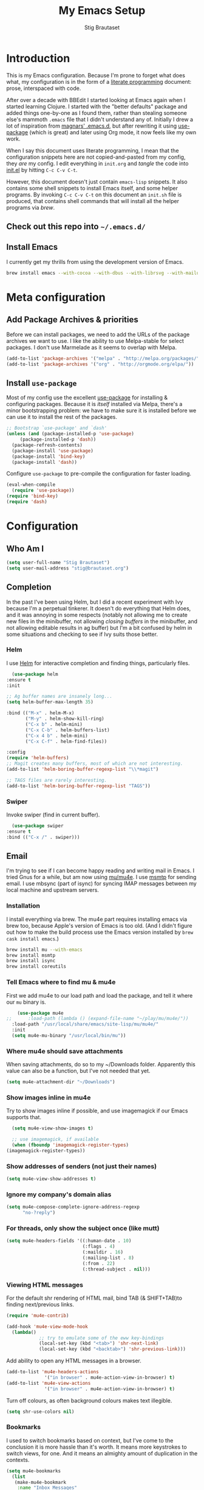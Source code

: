 #+TITLE: My Emacs Setup
#+AUTHOR: Stig Brautaset
#+OPTIONS: f:t h:4
#+PROPERTY: header-args:emacs-lisp    :tangle init.el
#+PROPERTY: header-args:sh            :tangle init.sh
#+PROPERTY: header-args            :results silent
#+STARTUP: content
* Introduction

  This is my Emacs configuration. Because I'm prone to forget what does what,
  my configuration is in the form of a [[http://orgmode.org/worg/org-contrib/babel/intro.html#literate-programming][literate programming]] document: prose,
  interspaced with code.

  After over a decade with BBEdit I started looking at Emacs again
  when I started learning Clojure. I started with the "better
  defaults" package and added things one-by-one as I found them,
  rather than stealing someone else's mammoth =.emacs= file that I
  didn't understand any of. Initially I drew a lot of inspiration from
  [[https://github.com/magnars/.emacs.d][magnars' .emacs.d]], but after rewriting it using [[https://github.com/jwiegley/use-package][use-package]] (which
  is great) and later using Org mode, it now feels like my own work.

  When I say this document uses literate programming, I mean that the
  configuration snippets here are not copied-and-pasted from my
  config, they /are/ my config. I edit everything in =init.org= and /tangle/
  the code into [[file:init.el][init.el]] by hitting =C-c C-v C-t=.

  However, this document doesn't just contain =emacs-lisp= snippets. It
  also contains some shell snippets to install Emacs itself, and some
  helper programs. By invoking =C-c C-v C-t= on this document an =init.sh=
  file is produced, that contains shell commands that will install all
  the helper programs via /brew/.

** Check out this repo into =~/.emacs.d/=

** Install Emacs

   I currently get my thrills from using the development version of Emacs.

   #+BEGIN_SRC sh
   brew install emacs --with-cocoa --with-dbus --with-librsvg --with-mailutils
   #+END_SRC

* Meta configuration

** Add Package Archives & priorities

   Before we can install packages, we need to add the URLs of the
   package archives we want to use. I like the ability to use
   Melpa-stable for select packages. I don't use Marmelade as it seems
   to overlap with Melpa.

   #+BEGIN_SRC emacs-lisp
     (add-to-list 'package-archives '("melpa" . "http://melpa.org/packages/"))
     (add-to-list 'package-archives '("org" . "http://orgmode.org/elpa/"))
   #+END_SRC

** Install =use-package=

   Most of my config use the excellent [[https://github.com/jwiegley/use-package][use-package]] for installing &
   configuring packages. Because it is /itself/ installed via Melpa,
   there's a minor bootstrapping problem: we have to make sure it is
   installed before we can use it to install the rest of the packages.

   #+BEGIN_SRC emacs-lisp
     ;; Bootstrap `use-package' and `dash'
     (unless (and (package-installed-p 'use-package)
		  (package-installed-p 'dash))
       (package-refresh-contents)
       (package-install 'use-package)
       (package-install 'bind-key)
       (package-install 'dash))
   #+END_SRC

   Configure =use-package= to pre-compile the configuration for faster loading.

   #+BEGIN_SRC emacs-lisp
     (eval-when-compile
       (require 'use-package))
     (require 'bind-key)
     (require 'dash)
   #+END_SRC

* Configuration
** Who Am I

   #+BEGIN_SRC emacs-lisp
   (setq user-full-name "Stig Brautaset")
   (setq user-mail-address "stig@brautaset.org")
   #+END_SRC
** Completion

   In the past I've been using Helm, but I did a recent experiment with
   Ivy because I'm a perpetual tinkerer. It doesn't do everything that
   Helm does, and it was annoying in some respects (notably not
   allowing me to create new files in the minibuffer, not allowing
   /closing buffers/ in the minibuffer, and not allowing editable results
   in ag buffer) but I'm a bit confused by helm in some situations and
   checking to see if Ivy suits those better.

*** Helm

    I use [[https://github.com/emacs-helm/helm][Helm]] for interactive completion and finding things,
    particularly files.

    #+BEGIN_SRC emacs-lisp
      (use-package helm
	:ensure t
	:init

	;; Ag buffer names are insanely long...
	(setq helm-buffer-max-length 35)

	:bind (("M-x" . helm-M-x)
	       ("M-y" . helm-show-kill-ring)
	       ("C-x b" . helm-mini)
	       ("C-x C-b" . helm-buffers-list)
	       ("C-x 4 b" . helm-mini)
	       ("C-x C-f" . helm-find-files))

	:config
	(require 'helm-buffers)
	;; Magit creates many buffers, most of which are not interesting.
	(add-to-list 'helm-boring-buffer-regexp-list "\\*magit")

	;; TAGS files are rarely interesting.
	(add-to-list 'helm-boring-buffer-regexp-list "TAGS"))
    #+END_SRC

*** Swiper

    Invoke swiper (find in current buffer).

    #+BEGIN_SRC emacs-lisp
      (use-package swiper
	:ensure t
	:bind (("C-x /" . swiper)))
    #+END_SRC
** Email

   I'm trying to see if I can become happy reading and writing mail in
   Emacs. I tried Gnus for a while, but am now using [[http://www.djcbsoftware.nl/code/mu/][mu/mu4e]]. I use
   [[http://msmtp.sourceforge.net/][msmtp]] for sending email. I use mbsync (part of isync) for syncing
   IMAP messages between my local machine and upstream servers.

*** Installation

    I install everything via brew. The mu4e part requires installing
    emacs via brew too, because Apple's version of Emacs is too old.
    (And I didn't figure out how to make the build process use the Emacs
    version installed by =brew cask install emacs=.)

    #+BEGIN_SRC sh
      brew install mu --with-emacs
      brew install msmtp
      brew install isync
      brew install coreutils
    #+END_SRC

*** Tell Emacs where to find mu & mu4e

    First we add mu4e to our load path and load the package, and tell it where
    our =mu= binary is.

    #+BEGIN_SRC emacs-lisp
      (use-package mu4e
  ;;      :load-path (lambda () (expand-file-name "~/play/mu/mu4e/"))
	:load-path "/usr/local/share/emacs/site-lisp/mu/mu4e/"
	:init
	(setq mu4e-mu-binary "/usr/local/bin/mu"))
    #+END_SRC

*** Where mu4e should save attachments

    When saving attachments, do so to my ~/Downloads folder. Apparently
    this value can also be a function, but I've not needed that yet.

    #+BEGIN_SRC emacs-lisp
      (setq mu4e-attachment-dir "~/Downloads")
    #+END_SRC

*** Show images inline in mu4e

    Try to show images inline if possible, and use imagemagick if our Emacs
    supports that.

    #+BEGIN_SRC emacs-lisp
      (setq mu4e-view-show-images t)

      ;; use imagemagick, if available
      (when (fboundp 'imagemagick-register-types)
	(imagemagick-register-types))
    #+END_SRC

*** Show addresses of senders (not just their names)

    #+BEGIN_SRC emacs-lisp
      (setq mu4e-view-show-addresses t)
    #+END_SRC

*** Ignore my company's domain alias

    #+BEGIN_SRC emacs-lisp
      (setq mu4e-compose-complete-ignore-address-regexp
            "no-?reply")
    #+END_SRC

*** For threads, only show the subject once (like mutt)

    #+BEGIN_SRC emacs-lisp
      (setq mu4e-headers-fields '((:human-date . 10)
                                  (:flags . 4)
                                  (:maildir . 16)
                                  (:mailing-list . 8)
                                  (:from . 22)
                                  (:thread-subject . nil)))
    #+END_SRC

*** Viewing HTML messages

    For the default shr rendering of HTML mail, bind TAB (& SHIFT+TAB)to
    finding next/previous links.

    #+BEGIN_SRC emacs-lisp
      (require 'mu4e-contrib)

      (add-hook 'mu4e-view-mode-hook
		(lambda()
                  ;; try to emulate some of the eww key-bindings
                  (local-set-key (kbd "<tab>") 'shr-next-link)
                  (local-set-key (kbd "<backtab>") 'shr-previous-link)))

    #+END_SRC

    Add ability to open any HTML messages in a browser.

    #+BEGIN_SRC emacs-lisp
      (add-to-list 'mu4e-headers-actions
                    '("in browser" . mu4e-action-view-in-browser) t)
      (add-to-list 'mu4e-view-actions
                    '("in browser" . mu4e-action-view-in-browser) t)
    #+END_SRC

    Turn off colours, as often background colours makes text illegible.

    #+BEGIN_SRC emacs-lisp
      (setq shr-use-colors nil)
    #+END_SRC

*** Bookmarks

    I used to switch bookmarks based on context, but I've come to the
    conclusion it is more hassle than it's worth. It means more
    keystrokes to switch views, for one. And it means an almighty amount
    of duplication in the contexts.

    #+BEGIN_SRC emacs-lisp
      (setq mu4e-bookmarks
	    (list
	     (make-mu4e-bookmark
	      :name "Inbox Messages"
	      :query "maildir:/Private/INBOX OR maildir:/Work/INBOX"
	      :key ?i)
	     (make-mu4e-bookmark
	      :name "Flagged Messages"
	      :query "flag:flagged"
	      :key ?f)
	     (make-mu4e-bookmark
	      :name "Unread Messages (Private)"
	      :query "flag:unread AND maildir:/Private/* AND NOT maildir:/Private/spam"
	      :key ?u)
	     (make-mu4e-bookmark
	      :name "Unread Messages (Work)"
	      :query "flag:unread AND maildir:/Work/INBOX"
	      :key ?w)
	     (make-mu4e-bookmark
	      :name "Today's messages"
	      :query "date:today..now"
	      :key ?t)
	     (make-mu4e-bookmark
	      :name "Last 7 days"
	      :query "date:7d..now"
	      :key ?7)))
    #+END_SRC

*** Signatures

    I use different signatures for different purposes. Work signature is
    read from a file, while some mailinglists get dynamic signatures
    with relevant Emacs / Org / Mu4e version information.

    #+BEGIN_SRC emacs-lisp
      (defun get-string-from-file (filePath)
	"Return filePath's file content."
	(with-temp-buffer
          (insert-file-contents filePath)
          (buffer-string)))

      (defun my-emacs-org-sig ()
	(concat "; " (car (split-string (emacs-version) " ("))
		", " (car (split-string (org-version nil t) " ("))))

      (defun my-emacs-mu4e-sig ()
	(concat "; " (car (split-string (emacs-version) " ("))
		", Mu4e " (car (split-string mu4e-mu-version))))
    #+END_SRC

*** Maildir Shortcuts

    Allow convenient jumping or moving directly to some maildirs.

    #+BEGIN_SRC emacs-lisp
      (setq mu4e-maildir-shortcuts '(("/Private/INBOX" . ?i)
                                     ("/Private/spam" . ?s)
                                     ("/Private/Archive" . ?a)
                                     ("/Work/INBOX" . ?I)
                                     ("/Work/spam" . ?S)
                                     ("/Work/archive" . ?A)))
    #+END_SRC

*** Dynamic folders

    Define sent, drafts, trash and refile folders based on the account
    we find the mail in.

    #+BEGIN_SRC emacs-lisp
      ;; Messages sent via GMail gets added to sent mail on the server side
      (setq mu4e-sent-folder "/Private/sent")

      ;; I don't want to sync drafts
      (setq mu4e-drafts-folder "/drafts")

      (setq mu4e-trash-folder
            (lambda (msg)
              (if (string-prefix-p "/Work/" (mu4e-msg-field msg :maildir))
                  "/Work/trash" "/Private/trash")))

      (setq mu4e-refile-folder
            (lambda (msg)
              (if (string-prefix-p "/Work/" (mu4e-msg-field msg :maildir))
                  "/Work/archive" "/Private/Archive")))
    #+END_SRC

*** Switch between multiple contexts

    Set up different contexts based on which folder / mailbox I'm in. This is
    much more obvious than Gnus' approach, IMO. I like it.

    #+BEGIN_SRC emacs-lisp
      (defun sb/maildir-match (needle)
	`(lambda (msg)
	   (when msg
	     (s-contains-p ,needle
			   (mu4e-message-field msg :maildir)))))

      (defun sb/to-match (needle)
	`(lambda (msg)
	   (when msg
	     (-some (lambda (entry)
		      (s-contains-p ,needle (cdr entry)))
		    (mu4e-message-field msg :to)))))

      (setq mu4e-contexts
	    (list
	     (make-mu4e-context
	      :name "Org"
	      :match-func (sb/to-match "emacs-orgmode")
	      :vars '((user-mail-address . "stig@brautaset.org")
		      (mu4e-compose-signature . (my-emacs-org-sig))))

	     (make-mu4e-context
	      :name "Mu"
	      :match-func (sb/to-match "mu-discuss")
	      :vars '((user-mail-address . "stig@brautaset.org")
		      (mu4e-compose-signature . (my-emacs-mu4e-sig))))

	     (make-mu4e-context
	      :name "Private"
	      :match-func (sb/maildir-match "/Private/")
	      :vars '((user-mail-address . "stig@brautaset.org")
		      (mu4e-compose-signature . nil)))

	     (make-mu4e-context
	      :name "GitHub"
	      :match-func (sb/to-match "@reply.github.com")
	      :vars '((user-mail-address . "sbrautaset@laterpay.net")
		      (mu4e-compose-signature . nil)))

	     (make-mu4e-context
	      :name "JIRA"
	      :match-func (sb/to-match "@laterpay.atlassian.net")
	      :vars '((user-mail-address . "sbrautaset@laterpay.net")
		      (mu4e-compose-signature . nil)))

	     (make-mu4e-context
	      :name "Work"
	      :match-func (sb/maildir-match "/Work/")
	      :vars '((user-mail-address . "sbrautaset@laterpay.net")
		      (mu4e-compose-signature . (get-string-from-file "~/Dropbox/Config/LaterPay.signature"))))))
    #+END_SRC

*** Context defaults

    #+BEGIN_SRC emacs-lisp
      (setq mu4e-context-policy nil)
      (setq mu4e-compose-context-policy 'ask)
    #+END_SRC

*** A list of my addresses

    #+BEGIN_SRC emacs-lisp
      (setq mu4e-user-mail-address-list
            '("stig@brautaset.org"
              "stig.brautaset@icloud.com"
              "sbrautaset@laterpay.net"))
    #+END_SRC

*** Tell mu4e that I don't want to email myself, normally

    #+BEGIN_SRC emacs-lisp
    (setq mu4e-compose-dont-reply-to-self t)
    #+END_SRC

*** Gmail hacks
**** Don't store sent messages

     Google automatically stores messages sent through their SMTP
     servers to sent messages, so we should not duplicate that.

     #+BEGIN_SRC emacs-lisp
       (setq mu4e-sent-messages-behavior
             (lambda ()
               (if (string= (message-sendmail-envelope-from) "sbrautaset@laterpay.net")
                   'delete 'sent)))
     #+END_SRC

**** Skip duplicate emails

     Because of the weird interaction between Gmail labels and IMAP, often
     messages show up in =archive= /and/ INBOX. This setting should help in that
     case:

     #+BEGIN_SRC emacs-lisp
     (setq mu4e-headers-skip-duplicates t)
     #+END_SRC

*** Support queueing outgoing mail

    Configure mu4e to support queueing mail for sending later, for cases when I
    don't have network connection.

    #+BEGIN_SRC emacs-lisp
	(setq smtpmail-queue-mail nil
            smtpmail-queue-dir   "~/Maildir/queue/cur")
    #+END_SRC

    This requires creating the queue directory, which you can do with =mu=. We
    also tell mu not to index the queue:

    #+BEGIN_SRC sh
    mu mkdir ~/Maildir/queue
    touch ~/Maildir/queue/.noindex
    #+END_SRC

*** Downloading email over IMAP

    I used to use OfflineIMAP for this, but mbsync (from the isync suite) seems
    faster and doesn't have this annoying db outside of the Maildir to keep in
    sync. Config looks like this:

    #+BEGIN_SRC conf :tangle ~/.mbsyncrc
      IMAPAccount icloud
      Host imap.mail.me.com
      User stig.brautaset@icloud.com
      # UseIMAPS yes
      AuthMechs LOGIN
      SSLType IMAPS
      SSLVersions TLSv1
      PassCmd "security find-generic-password -s mbsync-icloud-password -w"

      IMAPStore icloud-remote
      Account icloud

      MaildirStore icloud-local
      Path ~/Maildir/Private/
      Inbox ~/Maildir/Private/INBOX

      Channel icloud-inbox
      Master :icloud-remote:
      Slave :icloud-local:
      Create Both
      Expunge Both
      SyncState *

      Channel icloud-archive
      Master :icloud-remote:
      Slave :icloud-local:
      Patterns "Archive"
      Create Both
      Expunge Both
      SyncState *

      Channel icloud-trash
      Master :icloud-remote:"Deleted Messages"
      Slave :icloud-local:trash
      Create Both
      Expunge Both
      SyncState *

      Channel icloud-spam
      Master :icloud-remote:"Junk"
      Slave :icloud-local:spam
      Create Both
      Expunge Both
      SyncState *

      Channel icloud-sent
      Master :icloud-remote:"Sent Messages"
      Slave :icloud-local:sent
      Create Both
      Expunge Both
      SyncState *


      # ACCOUNT INFORMATION
      IMAPAccount gmail
      Host imap.gmail.com
      User sbrautaset@laterpay.net
      PassCmd "security find-generic-password -s mbsync-gmail-password -w"
      # UseIMAPS yes
      # AuthMechs LOGIN
      AuthMechs PLAIN
      SSLType IMAPS
      # SSLVersions SSLv3
      CertificateFile /usr/local/etc/openssl/cert.pem

      # THEN WE SPECIFY THE LOCAL AND REMOTE STORAGE
      # - THE REMOTE STORAGE IS WHERE WE GET THE MAIL FROM (E.G., THE
      #   SPECIFICATION OF AN IMAP ACCOUNT)
      # - THE LOCAL STORAGE IS WHERE WE STORE THE EMAIL ON OUR COMPUTER

      # REMOTE STORAGE (USE THE IMAP ACCOUNT SPECIFIED ABOVE)
      IMAPStore gmail-remote
      Account gmail

      # LOCAL STORAGE (CREATE DIRECTORIES with mkdir -p Maildir/gmail)
      MaildirStore gmail-local
      Path ~/Maildir/Work/
      Inbox ~/Maildir/Work/INBOX

      # CONNECTIONS SPECIFY LINKS BETWEEN REMOTE AND LOCAL FOLDERS
      #
      # CONNECTIONS ARE SPECIFIED USING PATTERNS, WHICH MATCH REMOTE MAIL
      # FOLDERS. SOME COMMONLY USED PATTERS INCLUDE:
      #
      # 1 "*" TO MATCH EVERYTHING
      # 2 "!DIR" TO EXCLUDE "DIR"
      # 3 "DIR" TO MATCH DIR
      #
      # FOR INSTANCE IN THE SPECIFICATION BELOW:
      #
      # gmail-inbox gets the folder INBOX, ARCHIVE, and everything under "ARCHIVE*"
      # gmail-trash gets only the "[Gmail]/Trash" folder and stores it to the local "trash" folder

      Channel gmail-inbox
      Master :gmail-remote:
      Slave :gmail-local:
      Create Both
      Expunge Both
      SyncState *

      Channel gmail-archive
      Master :gmail-remote:"Archived"
      Slave :gmail-local:archive
      Create Both
      Expunge Both
      SyncState *

      Channel gmail-trash
      Master :gmail-remote:"[Gmail]/Bin"
      Slave :gmail-local:trash
      Create Both
      Expunge Both
      SyncState *

      Channel gmail-spam
      Master :gmail-remote:"[Gmail]/Spam"
      Slave :gmail-local:spam
      Create Both
      Expunge Both
      SyncState *

      Channel gmail-sent
      Master :gmail-remote:"[Gmail]/Sent Mail"
      Slave :gmail-local:sent
      Create Both
      Expunge Both
      SyncState *

      # GROUPS PUT TOGETHER CHANNELS, SO THAT WE CAN INVOKE
      # MBSYNC ON A GROUP TO SYNC ALL CHANNELS
      #
      # FOR INSTANCE: "mbsync gmail" GETS MAIL FROM
      # "gmail-inbox", "gmail-sent", and "gmail-trash"
      #

      Group all
      Channel gmail-archive
      Channel gmail-inbox
      Channel gmail-sent
      Channel gmail-spam
      Channel gmail-trash
      Channel icloud-archive
      Channel icloud-inbox
      Channel icloud-sent
      Channel icloud-spam
      Channel icloud-trash

      Group inboxes
      Channel gmail-inbox
      Channel icloud-inbox
    #+END_SRC

*** Avoid "Duplicate UID" messages during mbsync runs

    #+BEGIN_SRC emacs-lisp
      (setq mu4e-change-filenames-when-moving t)
    #+END_SRC

*** Make the mu4e update window smaller than default

    This seems more appropriate for mbsync, since it's much less verbose
    than offlineimap by default.

    #+BEGIN_SRC emacs-lisp
    (setq mu4e~update-buffer-height 3)
    #+END_SRC

*** Be silent about indexing messages

    #+BEGIN_SRC emacs-lisp
      (setq mu4e-hide-index-messages t)
      (setq mu4e-update-interval nil)
    #+END_SRC

*** Cycle addresses in the From header

    Add a keybinding to cycle between from addresses in the message buffer.
    Credit to [[https://www.emacswiki.org/emacs/GnusTutorial][GnusTutorial]] which is where I found the example I adopted this
    from.

    #+BEGIN_SRC emacs-lisp
      (setq message-alternative-emails
            (regexp-opt mu4e-user-mail-address-list))

      (setq message-from-selected-index 0)
      (defun message-loop-from ()
	(interactive)
	(setq message-article-current-point (point))
	(goto-char (point-min))
	(if (eq message-from-selected-index (length mu4e-user-mail-address-list))
            (setq message-from-selected-index 0) nil)
	(while (re-search-forward "^From:.*$" nil t)
          (replace-match (concat "From: " user-full-name " <" (nth message-from-selected-index mu4e-user-mail-address-list) ">")))
	(goto-char message-article-current-point)
	(setq message-from-selected-index (+ message-from-selected-index 1)))

      (add-hook 'message-mode-hook
		(lambda ()
                  (define-key message-mode-map "\C-c\C-f\C-f" 'message-loop-from)))
    #+END_SRC

*** Compose Emails with Org mode

    I want to be able to create links to messages from Org mode capture
    templates, as email Inbox is a terrible TODO list.

    #+BEGIN_SRC emacs-lisp
      (use-package org-mu4e)
    #+END_SRC

    I define =C-c x= as a short-cut to switch to Org mode, and back, to message
    mode, so that I can use full Org mode to edit messages if I want.

    #+BEGIN_SRC emacs-lisp
      (use-package mu4e :bind (:map mu4e-compose-mode-map
                                    ("C-c x" . org-mode)))
    #+END_SRC

    #+BEGIN_SRC emacs-lisp
      (use-package org-mime
	:ensure t
	:bind (:map message-mode-map
                    ("C-c h" . org-mime-htmlize))
	:init
	(setq org-mime-preserve-breaks nil))
    #+END_SRC

*** Sending mail with MSMTP

    MSMTP's configuration is really simple, and it will detect the account to
    use from the "from" address. Let's go!

    MSMTP obtains passwords from the system Keychain. See the [[http://msmtp.sourceforge.net/doc/msmtp.html#Authentication][Authentication]]
    section in the msmtp documentation for details.

    #+BEGIN_SRC conf :tangle ~/.msmtprc
      defaults

      port 587
      tls on
      tls_trust_file /usr/local/etc/openssl/cert.pem
      auth on

      ###############
      account private

      from stig@brautaset.org
      host mail.gandi.net
      user mailbox@brautaset.org

      #############
      account icloud

      from stig.brautaset@icloud.com
      host smtp.mail.me.com
      user stig.brautaset@icloud.com

      ############
      account work

      from sbrautaset@laterpay.net
      host smtp.gmail.com
      user sbrautaset@laterpay.net

      #########################
      account default : private
    #+END_SRC

    Finally we have to tell Emacs to use msmtp to send mail:

    #+BEGIN_SRC emacs-lisp
      (setq message-send-mail-function 'message-send-mail-with-sendmail
            sendmail-program "/usr/local/bin/msmtp")
    #+END_SRC

*** Don't keep buffer for sent messages

    #+BEGIN_SRC emacs-lisp
    (setq message-kill-buffer-on-exit t)
    #+END_SRC

*** Lookup by lists

    #+BEGIN_SRC emacs-lisp
      (defun my4e~query-lists-command ()
	(concat
	 "mu find --fields v 'list:.* AND date:1m.. AND flag:new' | sort -u"))

      (defun my4e~headers-ask-for-list ()
	(let* ((output (shell-command-to-string
			(my4e~query-lists-command)))
               (lists (split-string output "\n")))
          (ivy-completing-read "[mu4e] Jump to list: " lists)))

      (defun my4e-headers-jump-to-list (listid)
	(interactive
	 (let ((listid (my4e~headers-ask-for-list)))
           (list listid)))
	(when listid
          (mu4e-mark-handle-when-leaving)
          (mu4e-headers-search (format "flag:new list:\"%s\"" listid))))

      (define-key mu4e-headers-mode-map (kbd "l") 'my4e-headers-jump-to-list)
    #+END_SRC

*** Make editing with mu4e's format=flowed mode nicer

    I don't like how it forces you to use long lines, rather than use
    soft newlines, but setting a wide fringe and visual line mode makes
    it bearable.

    #+BEGIN_SRC emacs-lisp
      (setq mu4e-compose-format-flowed t)
    #+END_SRC

*** On-the-fly spell checking for email messages

    Do spell checking on-the-fly in message mode.

    #+BEGIN_SRC emacs-lisp
      (use-package flyspell-lazy
	:ensure t
	:config
	(defun my-message-setup-routine ()
          (flyspell-mode 1))
	(add-hook 'mu4e-compose-mode-hook 'my-message-setup-routine))
    #+END_SRC
*** Get New Mail                                               :EXPERIMENTAL:

    #+begin_src emacs-lisp
    (setq mu4e-get-mail-command "mbsync -a")
    #+end_src
** Flymake

   #+BEGIN_SRC emacs-lisp
     (use-package flymake
       :bind (:map flymake-mode-map
	      ("M-n" . flymake-goto-next-error)
	      ("M-p" . flymake-goto-prev-error)))
   #+END_SRC
** International Support

    I'm Norwegian, but use a GB keyboard. I also use Dvorak keyboard
    layout. I also have Polish colleagues whose names I don't want to
    mangle completely. Keep this in mind if you find the below
    confusing.

*** Always use UTF-8 encoding

    Let's always use UTF-8 encoding. Pretty, pretty please with sugar on top.

    #+BEGIN_SRC emacs-lisp
      (setq locale-coding-system 'utf-8)
      (set-terminal-coding-system 'utf-8)
      (set-keyboard-coding-system 'utf-8)
      (set-selection-coding-system 'utf-8)
      (prefer-coding-system 'utf-8)
    #+END_SRC

*** Use Aspell with UK English Dictionary

    Configure Emacs to use the Queen's English for spell checking. Also,
    use /aspell/ rather than /ispell/.

    #+BEGIN_SRC emacs-lisp
      (setq ispell-program-name "aspell"
            ispell-dictionary "british")
    #+END_SRC

    Install aspell with the appropriate dictionary using brew.

    #+BEGIN_SRC sh
      brew install aspell
    #+END_SRC

** Lilypond

  #+BEGIN_SRC emacs-lisp
    (use-package lilypond-mode
      :load-path "/Applications/LilyPond.app/Contents/Resources/share/emacs/site-lisp/"
      :mode (("\\.ly\\'" . LilyPond-mode)
	     ("\\.ily\\'" . LilyPond-mode))
      :init
      (autoload 'LilyPond-mode "lilypond-mode" "LilyPond Editing Mode" t)
      (add-hook 'LilyPond-mode-hook (lambda () (turn-on-font-lock))))
  #+END_SRC

** Magit & GitHub
*** Magit

    I use [[http://magit.vc][Magit]] all day. If you use git a lot it's possibly worth switching to
    Emacs just for it. It is excellent. I bind =H-m= to =magit-status=, which is
    the main entry point for the mode.

    #+BEGIN_SRC emacs-lisp
      (use-package magit
	:ensure t
	:bind (("M-m" . magit-status)
	       ("s-b" . magit-blame)))
    #+END_SRC

*** GitHub

    There's a new GitHub integration tool... Let's try that instead of
    magit-gh-pulls for a bit.

    #+BEGIN_SRC emacs-lisp
      (use-package magithub
	:ensure t
	:after magit
	:init
	(setq magithub-clone-default-directory "~/work")
	:config
	(magithub-feature-autoinject t))
    #+END_SRC

    Link to file location on github.

    #+BEGIN_SRC emacs-lisp
      (use-package git-link
	:ensure t
	:bind ("C-c g l" . git-link))
    #+END_SRC

*** Gists

    Viewing & editing gists in Emacs? Sure! I want that!

    #+BEGIN_SRC emacs-lisp
      (use-package gist
	:ensure t
	:bind (("C-x g l" . gist-list)
               ("C-x g c" . gist-region-or-buffer-private))
	:init

	;; The defaults for these are too small for gists
	(setq max-specpdl-size 3000)
	(setq max-lisp-eval-depth 2000)

	(setq gist-ask-for-description t))
    #+END_SRC

*** Resolving Conflicts

    Sometimes I have to resolve conflicts. I then use Ediff, which I
    launch from Magit. Occasionally I want to pick *both* sides of the
    conflicts. (If both branches add an entry to a list, for example;
    which can often happen in hieradata / puppet.) This adds =d= as a
    shortcut to do that. ([[http://stackoverflow.com/a/29757750/5950][Credits]].) You can use =~= to swap the A and B
    buffers, so in effect you can get A then B, /or/ B then A.

    #+BEGIN_SRC emacs-lisp
      (defun ediff-copy-both-to-C ()
	(interactive)
	(ediff-copy-diff ediff-current-difference nil 'C nil
			 (concat
                          (ediff-get-region-contents ediff-current-difference 'A ediff-control-buffer)
                          (ediff-get-region-contents ediff-current-difference 'B ediff-control-buffer))))
      (defun add-d-to-ediff-mode-map () (define-key ediff-mode-map "d" 'ediff-copy-both-to-C))
      (add-hook 'ediff-keymap-setup-hook 'add-d-to-ediff-mode-map)
    #+END_SRC

*** Auto commit

    In some projects (notably, my Org/Agenda setup) I want to
    automatically commit when editing files.

    #+BEGIN_SRC emacs-lisp
      (use-package git-auto-commit-mode
	:ensure t
	:init
	(setq gac-shell-and "; and "))
    #+END_SRC

** Miscellaneous
   Now on to the actual configuration of packages & Emacs behaviour.

*** Auto-complete

    #+BEGIN_SRC emacs-lisp
    (use-package company
      :ensure t
      :init
      ;; https://emacs.stackexchange.com/a/10838
      (setq company-dabbrev-downcase nil)
      :config
      (global-company-mode))
    #+END_SRC

*** I like big fonts and I cannot lie

 #+BEGIN_SRC emacs-lisp
 (set-face-attribute 'default nil :height 150)
 #+END_SRC
*** Add =/usr/local/bin= to our path

    The GUI Emacs gets exec path from the system, rather than the login shell.
    This requires us to add "/usr/local/bin" to exec-path lest it can't find
    any programs installed by =brew=.

    #+BEGIN_SRC emacs-lisp
      (use-package exec-path-from-shell
        :ensure t
	:config
	(when (memq window-system '(mac ns x))
	(exec-path-from-shell-initialize)))

      ;; Avoid "WARNING: terminal is not fully functional" prompt every time
      ;; I invoke `aws $subcommand help`.
      (setenv "PAGER" "cat")
    #+END_SRC

*** Don't hide Emacs when  ⌘-h is pressed

    In Emacs Mac Port, ⌘-h bypasses any Emacs keybindings and instead sends a
    "pass command to system" message to Mac OSX, which then hides the entire
    application. [[https://github.com/railwaycat/homebrew-emacsmacport/issues/55][I don't want that]].

    #+BEGIN_SRC emacs-lisp
      (setq mac-pass-command-to-system nil)
    #+END_SRC

*** Make mouse scrolling smoother

    The adaptive mouse scrolling is far, far too quick so let's turn that off.

    #+BEGIN_SRC emacs-lisp
    (setq mouse-wheel-progressive-speed nil)
    (setq mouse-wheel-scroll-amount '(1 ((shift) . 5) ((control))))
    #+END_SRC

*** Support for fullscreen

    I like to run apps in fullscreen mode. Unfortunately ediff merge, when running
    an Emacs version without Yamamoto's Mac patch set, doesn't really work in
    fullscreen---it ends up putting the small emerge control frame on a
    different screen. Because I like Emacs 25 (for up-to-date Gnus) I work
    around this problem by exiting fullscreen and just maximising the frame
    instead.

    Toggling frame maximation is already available as =M-<f10>=, so all we need
    to do is add a key binding to toggle fullscreen. I found this function at
    the [[https://www.emacswiki.org/emacs/FullScreen#toc26][EmacsWiki Fullscreen page]], and it does just that.

    #+BEGIN_SRC emacs-lisp
      (defun my-toggle-fullscreen ()
	"Toggle full screen"
	(interactive)
	(set-frame-parameter
         nil 'fullscreen
         (when (not (frame-parameter nil 'fullscreen)) 'fullboth)))

      (global-set-key (kbd "M-<f11>") 'my-toggle-fullscreen)
    #+END_SRC

    Sometimes (when using ediff) I don't use fullscreen. By resizing the window
    by pixels rather than characters we can still fill the entire screen.

    #+BEGIN_SRC emacs-lisp
      (setq frame-resize-pixelwise t)
    #+END_SRC

*** Disable kill-emacs

    Disable =s-q= (=kill-emacs=) as it is too close to =M-q= which I use for
    reflowing text.

    #+BEGIN_SRC emacs-lisp
      (global-set-key (kbd "s-q") nil)
    #+END_SRC

*** Put Custom settings in a separate file

    I prefer to code my configuration, but sometimes Custom settings are good
    enough. I prefer that such settings live in a separate file though. Load
    that file if it exists.

    #+BEGIN_SRC emacs-lisp
      (setq custom-file (expand-file-name "custom.el" user-emacs-directory))
      (if (file-exists-p custom-file)
          (load custom-file))
    #+END_SRC

*** Start the Emacs Daemon

    We want Emacs to be running its server so we can interact with it using =emacsclient=.

   #+BEGIN_SRC emacs-lisp
     (require 'server)
     (unless (server-running-p)
       (server-start))
   #+END_SRC

*** End all files in a newline

    All files should end in a newline. Insert one if there isn't one already.

    #+BEGIN_SRC emacs-lisp
      (setq require-final-newline t)
    #+END_SRC

*** Highlight & deal with whitespace annoyances

    This highlights certain whitespace annoyances, and adds a key binding to
    clean it up.

    #+BEGIN_SRC emacs-lisp
      (require 'whitespace)
      (setq whitespace-style '(face empty tabs trailing))
      (global-whitespace-mode t)

      (global-set-key (kbd "s-w") 'whitespace-cleanup)
    #+END_SRC

*** Set up modifier keys on OS X

    Set up the modifier keys the way that best fits my keyboard.

    #+BEGIN_SRC emacs-lisp
      (setq mac-command-modifier 'meta
            mac-option-modifier 'super
            mac-control-modifier 'control
            ns-function-modifier 'hyper)
    #+END_SRC

*** Auto revert mode

    When files change on disk, revert the buffer automatically.

    #+BEGIN_SRC emacs-lisp
      (global-auto-revert-mode 1)
    #+END_SRC

*** Don't store backup files next to originals

    I don't like backup files (those dreaded =foo~= ones) all over my disk.
    This places them in =~/.emacs.d/backups=.

    #+BEGIN_SRC emacs-lisp
      (setq backup-directory-alist `(("." . ,(concat user-emacs-directory "backups"))))
      (setq backup-by-copying t)
    #+END_SRC

*** Transparently open compressed files

    I *do* like it when Emacs transparently opens compressed files. It gives
    me the warm fuzzies.

    #+BEGIN_SRC emacs-lisp
      (auto-compression-mode t)
    #+END_SRC

*** Make 'y' and 'n' satisfy prompts

    Answering just 'y' or 'n' will do, rather than having to spell out "yes"
    or "no".

    #+BEGIN_SRC emacs-lisp
      (defalias 'yes-or-no-p 'y-or-n-p)
    #+END_SRC

*** Toggle Window Split function

    Sometimes a window is split horizontally, and you would prefer
    vertically. Or vice versa. This function can help! Just don't ask me how
    it works: I found it on StackOverflow. (I think. Again.)

    #+BEGIN_SRC emacs-lisp
      (defun toggle-window-split ()
	(interactive)
	(if (= (count-windows) 2)
            (let* ((this-win-buffer (window-buffer))
                   (next-win-buffer (window-buffer (next-window)))
                   (this-win-edges (window-edges (selected-window)))
                   (next-win-edges (window-edges (next-window)))
                   (this-win-2nd (not (and (<= (car this-win-edges)
                                               (car next-win-edges))
                                           (<= (cadr this-win-edges)
                                               (cadr next-win-edges)))))
                   (splitter
                    (if (= (car this-win-edges)
                           (car (window-edges (next-window))))
			'split-window-horizontally
                      'split-window-vertically)))
              (delete-other-windows)
              (let ((first-win (selected-window)))
		(funcall splitter)
		(if this-win-2nd (other-window 1))
		(set-window-buffer (selected-window) this-win-buffer)
		(set-window-buffer (next-window) next-win-buffer)
		(select-window first-win)
		(if this-win-2nd (other-window 1))))))

      (define-key ctl-x-4-map "t" 'toggle-window-split)
    #+END_SRC

*** Delete the file for the current buffer function

    "Delete this file." Simple, huh?

    #+BEGIN_SRC emacs-lisp
      (defun delete-current-buffer-file ()
	"Removes file connected to current buffer and kills buffer."
	(interactive)
	(let ((filename (buffer-file-name))
              (buffer (current-buffer))
              (name (buffer-name)))
          (if (not (and filename (file-exists-p filename)))
              (ido-kill-buffer)
            (when (yes-or-no-p "Are you sure you want to remove this file? ")
              (delete-file filename)
              (kill-buffer buffer)
              (message "File '%s' successfully removed" filename)))))

      (global-set-key (kbd "C-x C-k") 'delete-current-buffer-file)
    #+END_SRC

*** Eshell

    I have started using /Eshell/. It is close to magic. There's not a lot of
    setup (it has its own [[file:eshell/alias][alias file]]), but I've got a keybinding to bring up
    eshell quickly. This launches eshell if it is not already running, or
    switches to it if it is.

    #+BEGIN_SRC emacs-lisp
      (global-set-key (kbd "C-c s") 'eshell)
    #+END_SRC

    Eshell is great, and its Tramp integration allows me to open remote files
    in local Emacs seamlessly with the =find-file= command. (Which I have
    aliased to =ff=.) Eshell also makes sure that my shell behaves the same,
    and has the same config, whether I am on a local machine or a remote one.

*** Tramp

    Allow using sudo over ssh, so we can sudo to root remotely on a machine
    that does not allow root login.

    #+BEGIN_SRC emacs-lisp
      (set-default 'tramp-default-proxies-alist
                   (quote ((".*" "\\`root\\'" "/ssh:%h:"))))
    #+END_SRC

    For opening files using sudo locally, don't connect via SSH. (My local
    machine doesn't accept SSH connections.)

    #+BEGIN_SRC emacs-lisp
      (add-to-list 'tramp-default-proxies-alist
                   '((regexp-quote (system-name)) nil nil))
    #+END_SRC

    If I don't set this then tramp will attempt to use OS X's tempfile
    directory on a remote machine, which does not work. I don't understand
    why it won't use the remote machine's temp directory automatically, but
    there you go.

    #+BEGIN_SRC emacs-lisp
      (setq temporary-file-directory "/tmp/")
    #+END_SRC

    Apparently using =ssh= is faster than the default =scp= mode, so let's use
    that.

    #+BEGIN_SRC emacs-lisp
    (setq tramp-default-method "ssh")
    #+END_SRC

    This function lets me re-open the currently open file using sudo[fn:1].
    I've bound it to =C-c C-s=. It works for both local and remote buffers.

    #+BEGIN_SRC emacs-lisp
      (defun sudo-edit-current-file ()
	(interactive)
	(let ((position (point)))
          (find-alternate-file
           (if (file-remote-p (buffer-file-name))
               (let ((vec (tramp-dissect-file-name (buffer-file-name))))
                 (tramp-make-tramp-file-name
                  "sudo"
                  (tramp-file-name-user vec)
                  (tramp-file-name-host vec)
                  (tramp-file-name-localname vec)))
             (concat "/sudo:root@localhost:" (buffer-file-name))))
          (goto-char position)))
    #+END_SRC

    The man pages on my OS X local machine are very oqften different from the
    remote machines I'm logged in to. Thus, when in eshell, in a /remote/ path,
    I would like to display /remote/ man pages from that system. I'm not sure
    the regular man command can do that, but /woman/ can, with a bit of help.

    I've not /completely/ nailed this, so the useability is a bit rough. But
    with the below command in eshell you can do:

    #+BEGIN_EXAMPLE
    alias man 'tramp-aware-woman ${*man -c --path $1}'
    #+END_EXAMPLE

    Now you have an alias which will open a woman buffer with the /remote/ man
    page of the man page you want.

    #+BEGIN_SRC emacs-lisp
      (defun tramp-aware-woman (man-page-path)
	(interactive)
	(let ((dir (eshell/pwd)))
          (woman-find-file
           (if (file-remote-p dir)
               (let ((vec (tramp-dissect-file-name dir)))
                 (tramp-make-tramp-file-name
                  (tramp-file-name-method vec)
                  (tramp-file-name-user vec)
                  (tramp-file-name-host vec)
                  man-page-path))
             man-page-path))))
    #+END_SRC

*** Set up Clipboard

    These settings improve pasting behaviour with programs outside Emacs.

    Save clipboard strings into the kill ring before replacing them. This is
    useful if you select something in Emacs, then select something from
    _another_ program. If you don't set this to non-nil the previous selection
    done from within Emacs is gone. This preserves it in the kill ring,
    enabling you to retrieve it.

    #+BEGIN_SRC emacs-lisp
      (setq save-interprogram-paste-before-kill t)
    #+END_SRC

    Copying ("yanking") with the mouse copies at point, rather than where you
    click.

    #+BEGIN_SRC emacs-lisp
      (setq mouse-yank-at-point t)
    #+END_SRC

*** Show more "recent files" in =M-x b= window

    Keep up to 100 recent files, rather than the default of 20.

    #+BEGIN_SRC emacs-lisp
     (setq recentf-max-saved-items 100)
    #+END_SRC

*** Save my place in each file

    It's nice if Emacs knows where I was last time I opened a file.

    #+BEGIN_SRC emacs-lisp
      (setq-default save-place t)
      (setq save-place-file (concat user-emacs-directory "places"))
    #+END_SRC

*** Save minibuffer history

    This allows us to "tap up" in the minibuffer to recall previous items,
    even from a previous session.

    #+BEGIN_SRC emacs-lisp
      (savehist-mode 1)
    #+END_SRC

*** Show Matching parens

    This is extremely useful. Put the mark on a paren (any of =()[]{}=,
    actually) and Emacs shows the matching closing/opening one.

    #+BEGIN_SRC emacs-lisp
      (show-paren-mode 1)
    #+END_SRC

*** Add keybinding to join next line to this

    With cursor at any point in a line, hit =M-j= to move to the end, and
    delete the newline. The cursor is left where the newline used to be.

    #+BEGIN_SRC emacs-lisp
      (global-set-key (kbd "M-j")
                      (lambda ()
			(interactive)
			(join-line -1)))
    #+END_SRC

*** Buffer-local regex search

    I like the =C-s= and =C-r= keybindings to mean "search forward/backward
    for this regex".

    #+BEGIN_SRC emacs-lisp
      (global-set-key (kbd "C-s") 'isearch-forward-regexp)
      (global-set-key (kbd "C-r") 'isearch-backward-regexp)
    #+END_SRC

*** Running tests

    Add a convenient keybinding for running tests interactively.

    #+BEGIN_SRC emacs-lisp
      (global-set-key (kbd "C-x t") 'ert)
    #+END_SRC

*** IRC

    But /of course/ Emacs has a built-in IRC client. In fact it has two! But I
    digress. Let's use the oldest one, and configure it slightly.

    #+BEGIN_SRC emacs-lisp
    (setq rcirc-default-nick "stigbra")
    (setq rcirc-default-full-name "Stig Brautaset")
    #+END_SRC

*** SmartParens

    #+BEGIN_SRC emacs-lisp
      (use-package smartparens
	:ensure t
	:config
	(require 'smartparens-config)
	(sp-use-smartparens-bindings)
	(smartparens-global-strict-mode)
	:diminish smartparens-mode)
    #+END_SRC

*** CSS

    #+BEGIN_SRC emacs-lisp
    (use-package flymake-css
      :ensure t
      :config
      (add-hook 'css-mode-hook 'flymake-css-load))
    #+END_SRC
*** Aggressive Indent

    I like to keep my code indented properly at all times. Aggressive-indent
    helps ensure this. Turn it on for lisp modes.

    #+BEGIN_SRC emacs-lisp
      (use-package aggressive-indent
	:ensure t

	:config
	(add-hook 'emacs-lisp-mode-hook #'aggressive-indent-mode)
	(add-hook 'clojure-mode-hook #'aggressive-indent-mode)
	(add-hook 'css-mode-hook #'aggressive-indent-mode))
    #+END_SRC

*** Editorconfig

    Some projects I touch, particularly at work, use [[http://editorconfig.org][editorconfig]] to set up
    their indentation and file format preferences.

    #+BEGIN_SRC emacs-lisp
      (use-package editorconfig
	:ensure t
	:init
	(setq editorconfig-exclude-modes '(org-mode))
	(setq editorconfig-mode-lighter " EC")
	:config
	(editorconfig-mode))
    #+END_SRC

    Emacs requires an external tool for this to work. I install that using
    brew.

    #+BEGIN_SRC sh
      brew install editorconfig
    #+END_SRC

*** Ag / The Silver Searcher

    I use =ag= for searching quite a lot in Emacs.
    This requires an additional external tool for best performance:

    #+BEGIN_SRC sh
      brew install the_silver_searcher
    #+END_SRC

    Then make sure the Emacs ag package is installed.

    #+BEGIN_SRC emacs-lisp
      (use-package ag :ensure t)
    #+END_SRC

    "Writable grep" mode for ag is pretty close to magic. When in a buffer
    showing ag results, try hitting =C-c C-p=--this lets you _edit the results
    of the search, right from the ag results buffer!_ Just hit =C-x C-s= to
    save the results.

    If you hit =C-c C-p= while already in writable grep mode you can delete the
    entire matched line from the file where it was found by hitting =C-c C-d=
    on it. I use this _a lot_ when cleaning up Hieradata.

    Recently ag broke wgrep-ag by starting to group its output. The grouping is
    quite nice, but I prefer working wgrep so I turn the grouping off.

    #+BEGIN_SRC emacs-lisp
      (use-package wgrep-ag
	:ensure t
	:init
	(setq ag-group-matches t))
    #+END_SRC

*** Projectile

    I use Projectile to navigate my projects. Some of the things I like about
    it are that it provides the following key bindings:

    - =C-c p t= :: This switches from an implementation file to its test file,
                   or vice versa. I use this extensively in Clojure mode. It
                   might not make sense for all languages; YMMV.
    - =C-c p 4 t= :: The same, as above, but open the file in "other" buffer.
    - =C-c p s s= :: Ag search for something in this project. If point is at a
                     token, default to searching for that. (Mnemonic:
                     "Projectile Silver Searcher".)

    #+BEGIN_SRC emacs-lisp
      (use-package projectile
	:bind (:map projectile-mode-map
		    ("C-c p" . projectile-command-map))
	:ensure t
	:config
	(projectile-mode +1))
    #+END_SRC

*** Helm Projectile

    This next package adds =C-c p h=, which invokes =helm-find-file= in project
    context. Invaluable.

    #+BEGIN_SRC emacs-lisp
      (use-package helm-projectile
	:ensure t
	:config
	(helm-projectile-on))
    #+END_SRC

*** Multiple Cursors

    This package is another one of those near-magical ones. It allows me to do
    multiple edits in the same buffer, using several cursors. You can think of
    it as an interactive macro, where you can constantly see what's being done.

    #+BEGIN_SRC emacs-lisp
      (use-package multiple-cursors
	:ensure t

	:bind (("C-c M-e" . mc/edit-lines)
               ("C-c M-a" . mc/mark-all-dwim)
               ("s-n" . mc/mark-next-like-this)
               ("s-p" . mc/mark-previous-like-this)))
    #+END_SRC

*** AppleScript support

    #+BEGIN_SRC emacs-lisp
      (use-package apples-mode
	:ensure t)
    #+END_SRC

*** Sphinx & reStructuredText

    I like to build Sphinx docs locally to check I've got the right syntax, and
    that links are accounted for. I use sphinx-fronted for that:

    #+BEGIN_SRC emacs-lisp
    (use-package sphinx-frontend
      :ensure t)
    #+END_SRC

    That does require installing python, as OS X's default install doesn't come
    with pip:

    #+BEGIN_SRC sh
      brew install python
    #+END_SRC

    Then, we need to install sphinx itself:

    #+BEGIN_SRC sh
      pip install sphinx
    #+END_SRC

    While we're at it, turn on auto-complete for reStructuredText.

    #+BEGIN_SRC emacs-lisp
      (use-package auto-complete-rst
	:ensure t
	:mode "\\.rst\'"
	:config
	(auto-complete-rst-init)
	(setq auto-complete-rst-other-sources
              '(ac-source-filename
		ac-source-abbrev
		ac-source-dictionary
		ac-source-yasnippet)))
    #+END_SRC

*** Graphviz

    I sometimes use Graphviz to create diagrams. I have to actually install the
    graphviz program separately using brew.

    #+BEGIN_SRC sh
    brew cask install graphviz
    #+END_SRC

    I also have to tell Emacs how to launch GraphViz.

    #+BEGIN_SRC emacs-lisp
      (use-package graphviz-dot-mode
	:ensure t
	:init
	(setq default-tab-width 8)
	(setq graphviz-dot-view-command "open -a Graphviz %s"))
    #+END_SRC

*** Trash

    This allows moving files to trash rather than deleting them from =dired=.
    Delete files by moving them to Trash. This way they _can_ be retrieved
    again.

    #+BEGIN_SRC emacs-lisp
      (use-package osx-trash
	:ensure t
	:init
	(setq delete-by-moving-to-trash t)
	:config
	(osx-trash-setup))
    #+END_SRC

    To support that we need to install a supporting program.

    #+BEGIN_SRC sh
     brew install trash
    #+END_SRC

*** Plant UML Mode

    I use this for [[http://plantuml.com/sequence.html][sequence diagrams]] etc.

    #+BEGIN_SRC emacs-lisp
      (use-package plantuml-mode
	:ensure t
	:mode "\\.puml\\'"
	:init
	(setq puml-plantuml-jar-path
	      (-last-item (directory-files "/usr/local/opt/plantuml/libexec" t))))
    #+END_SRC

    This requires installing plantuml using brew.

    #+BEGIN_SRC sh
      brew install plantuml
    #+END_SRC

*** YAS

    YAS is a templating package. You can define mode-specific or global
    templates, and insert templates with keycombinations or triggered based on
    trigger words in the text.

    #+BEGIN_SRC emacs-lisp
      (use-package yasnippet
	:ensure t
	:config
	(yas-global-mode))
    #+END_SRC

*** Visual line mode / word wrapping

    #+BEGIN_SRC emacs-lisp
    (add-hook 'text-mode-hook 'visual-line-mode)
    #+END_SRC

*** Markdown

    I'm a sucker for lists, and I want to be able to reorder list items
    easily and have them renumbered automatically.

    #+BEGIN_SRC emacs-lisp
      (use-package markdown-mode
	:ensure t
	:bind (("M-<up>" . markdown-move-list-item-up)
	       ("M-<down>" . markdown-move-list-item-down)))
    #+END_SRC
*** Box quotes are so cute!

    Install boxquote to make fancy text boxes like this:

    #+BEGIN_EXAMPLE
      ,----
      | This is a box quote!
      `----
    #+END_EXAMPLE

    You can even set a title!

    #+BEGIN_EXAMPLE
      ,----[ with a title! ]
      | This is another box quote
      `----
    #+END_EXAMPLE

    #+BEGIN_SRC emacs-lisp
      (use-package boxquote :ensure t)
    #+END_SRC

*** Elfeed

    I use custom.el for the actual feeds.

    #+BEGIN_SRC emacs-lisp
      (use-package elfeed
	:ensure t
	:bind ("C-x w" . elfeed)
	:config
	(defalias 'elfeed-toggle-star
	  (elfeed-expose #'elfeed-search-toggle-all 'star))

	(eval-after-load 'elfeed-search
	  '(define-key elfeed-search-mode-map (kbd "m") 'elfeed-toggle-star)))
    #+END_SRC
** Org mode

   I now use Org mode for all writing I initiate. The Emacs org mode's support
   for tables, TOC, footnotes, TODO and agenda items makes it an easy choice.
   Gists and GitHub READMEs support Org mode too, and I can export to other
   formats including if I want.

   To avoid having one gigantic section, this file uses NOWEB syntax to weave
   together config snippets.

   The particular version of package I use is annoying to install because the
   installed package has a different name from what you would use in your
   config. However, =use-package= supports this by passing the name of the
   package to install as the value to =:ensure=.

   #+BEGIN_SRC emacs-lisp :noweb yes
     (use-package org
       :ensure org-plus-contrib
 ;;      :load-path (lambda () (expand-file-name "~/play/org-mode/lisp"))

       <<key-bindings>>

       :mode (("\\.org\\'" . org-mode)
	     ("\\.org_archive\\'" . org-mode))

       :init
       <<capturing>>
       <<refiling>>

       ;; I don't rely on many properties, so this should speed up my Agenda
       ;; view, according to http://orgmode.org/worg/agenda-optimization.html
       (setq org-agenda-ignore-properties '(effort appt stats))

       ;; When hitting C-c C-z to take a note, always put it in the LOGBOOK drawer
       (setq org-log-into-drawer t)

       ;; Sometimes I accidentally edit non-visible parts of org document. This
       ;; helps, apparently.
       (setq org-catch-invisible-edits 'show-and-error)

       ;; If running interactively, I want export to copy to the kill-ring
       (setq org-export-copy-to-kill-ring 'if-interactive)

       (setq org-hide-emphasis-markers t)

       (setq org-element-use-cache nil)

       (setq org-id-link-to-org-use-id 'create-if-interactive-and-no-custom-id)

       <<org-babel-init>>

       <<org-agenda-init>>
       :config

       <<org-habit-config>>

       <<org-babel-config>>)
   #+END_SRC

   Ditaa requires a package installed by brew.

   #+BEGIN_SRC sh
     brew install ditaa
   #+END_SRC

*** Key bindings

    The Org manual expects the top four of these to be available in any mode, so
    define them globally. I prefer to follow conventions. It makes reading the
    manual and tutorials a lot easier!

    #+name: key-bindings
    #+BEGIN_SRC emacs-lisp :tangle no
      :bind (("C-c l" . org-store-link)
             ("C-c a" . org-agenda)
             ("C-c c" . org-capture)
             ("C-c b" . org-iswitchb)
	     ("C-s-<return>" . org-insert-subheading)
	     ("C-s-S-<return>" . org-insert-todo-subheading)
             :map org-mode-map
             ("C-c x" . mu4e-compose-mode)
             ("C-n" . org-next-link)
             ("C-p" . org-previous-link))
    #+END_SRC

*** Agenda

    #+name: org-agenda-init
    #+BEGIN_SRC emacs-lisp :tangle no
      ;; I don't want to show these in the TODO list,
      ;; because they'll show in the Agenda anyway.
      (setq org-agenda-todo-ignore-scheduled 'future
	    org-agenda-todo-ignore-deadlines 'far
	    org-agenda-todo-ignore-timestamp 'future)

      (setq org-agenda-skip-deadline-prewarning-if-scheduled t
	    org-agenda-skip-scheduled-if-deadline-is-shown 'not-today)

      ;; Make tags-todo search ignore scheduled items too
      (setq org-agenda-tags-todo-honor-ignore-options t)

      (setq org-log-done 'time)

      (setq org-stuck-projects '("/PROJ" ("TODO" "NEXT" "WAITING") nil ""))

      (setq org-agenda-custom-commands
	    '(("d" "Agenda, NEXTs & WAITING"
	       ((agenda "" ((org-agenda-span 'day)))
		(todo "NEXT")
		(todo "WAITING")))
	      ("p" "Current Projects" tags "/PROJ")
	      ("S" "Someday" tags-todo "/SOMEDAY")
	      ("w" todo "WAITING")))
    #+END_SRC

*** Refiling

    I got all of this from [[https://www.youtube.com/watch?v=ECWtf6mAi9k][this YouTube video]].

    #+name: refiling
    #+BEGIN_SRC emacs-lisp :tangle no
      (setq org-refile-targets '((org-agenda-files :maxlevel . 3)
				 (org-agenda-files :tag . "PROJECT")))

      ;; Allow refiling to sub-paths
      (setq org-refile-use-outline-path 'file)

      (setq org-refile-allow-creating-parent-nodes 'confirm)
    #+END_SRC

*** Capturing

    Set up capture templates. This is mainly from [[http://koenig-haunstetten.de/2014/08/29/the-power-of-orgmode-capture-templates/][Rainer's blog post]]. No doubt
    this will grow...

    #+name: capturing
    #+BEGIN_SRC emacs-lisp :tangle no
      (defun capture-blog-post-file ()
	(let* ((title (read-string "Slug: "))
	       (slug (replace-regexp-in-string "[^a-z0-9]+" "-" (downcase title))))
	  (expand-file-name
	   (format "~/blog/articles/%s/%s.org"
		   (format-time-string "%Y" (current-time))
		   slug))))

      (setq org-default-notes-file "~/org/inbox.org")

      (setq org-capture-templates
	    '(("t" "TODOs")
	      ("tn" "Todo Right Now (clock in!)" entry (file "")
	       "* NEXT %?\n\n  %i" :clock-in t :clock-keep t)
	      ("tt" "Plain TODO entry (with initial content if marked)" entry (file "")
	       "* TODO %?\n\n  %i")
	      ("tl" "TODO entry with link" entry (file "")
	       "* TODO %?\n\n  %a\n\n  %i")
	      ("tr" "Process email" entry (file "")
	       "* TODO %:subject\n  SCHEDULED: %^t\n  %a\n\n  %?")
	      ("te" "To Expense" entry (file "")
	       "* TODO %:subject  :EXPENSE:\n  SCHEDULED: %^t\n\n  %a\n")
	      ("tp" "New Project" entry (file "")
	       "* %^{Project Name} :PROJECT:\n  :LOGBOOK:\n  - Added: %U\n  :END:")
	      ("tT" "Trip" entry (file "")
	       (file "templates/trip.org") :empty-lines 1)

	      ("l" "Log Learning" entry (file+datetree "learning.org")
	       "* %^{Title} %^g\n  %?")

	      ("n" "Note" entry (file+datetree "notes.org")
	       "* %^{Subject} %^g\n\n  %?"
	       :empty-lines 1
	       :clock-in t)

	      ("m" "Meter Readings")
	      ("mg" "Gas Meter" table-line (file "notes/gas-consumption.org")
	       "|%^{Reading Time}u|%^{Reading Value}|%^{Price Per Litre|0.65}"
	       :table-line-pos "II-1")
	      ("me" "Electricity Meter" table-line (file "notes/electricity-consumption.org")
	       "|%^{Reading Time}u|%^{Reading Value}|%^{Price Per Unit|0.1333}"
	       :table-line-pos "II-1")

	      ("a" "Absence")
	      ("ah" "Holiday" entry (file+olp "absence.org" "2018") "* TODO %^{Reason} :Holiday:\n  %^{From}t--%^{To}t\n\n  %?%^{Holidays}p")
	      ("as" "Sick leave" entry (file+olp "absence.org" "2018") "* DONE %^{Reason} :Sick:\n  %^{From}t--%^{To}t\n\n  %?%^{Sickdays}p")
	      ("ao" "Other leave" entry (file+olp "absence.org" "2018") "* TODO %^{Reason} :Other:\n  %^{From}t--%^{To}t\n\n  %?%^{Days}p")

	      ("P" "password" entry (file "~/org/passwords.org.gpg")
	       "* %^{Title}\n %^{URL}p %^{USERNAME}p %^{PASSWORD}p" :empty-lines 1)

	      ("b" "Blog Post" plain
	       (file capture-blog-post-file)
	       (file "templates/blog-post.org"))

	      ("r" "GTD Review" entry (file+datetree "GTDReview.org")
	       (file "templates/gtd-review.org")
	       :empty-lines 1
	       :clock-in t
	       :jump-to-captured t)

	      ("i" "New Invoice" plain (file "invoices/Invoices.org")
	       (file "templates/invoice.org")
	       :empty-lines 1 :immediate-finish t :jump-to-captured t)))
    #+END_SRC

*** Babel

    I wrote a module for executing AppleScript from Babel. Let's install it, so
    we can make sure it works.

    #+BEGIN_SRC emacs-lisp
      (use-package ob-applescript
	:ensure t)
    #+END_SRC

    Some initialisation settings for Org Babel is in order.

    I don't want export to execute babel stuff: I like to execute them manually
    before exporting. This is a security feature, as sometimes I have documents
    that log in to servers and does things.

    Ditaa requires a path to the installed Jar; this recently stopped working
    because I had upgraded Ditaa, and the Jar has a version number in its name.
    Now we look at the file system and grab the highest-versioned Jar available.

    When executing shell commands, I want to see the stderr output. We can
    achieve that by redirecting stderr to stdout. I got this from a post on the
    orgmode mailing list, I believe.

    #+name: org-babel-init
    #+BEGIN_SRC emacs-lisp
      ;; Tell Org where to find ditaa jar
      (setq org-ditaa-jar-path
            (-last-item (directory-files "/usr/local/opt/ditaa/libexec" t)))

      (setq org-plantuml-jar-path
            (-last-item (directory-files "/usr/local/opt/plantuml/libexec" t)))

      ;; Always include stderr output for shell
      (setq org-babel-default-header-args:sh
            '((:prologue . "exec 2>&1")
              (:epilogue . ":")))
    #+END_SRC

    We have to specify the list of languages we want to support so Orgmode knows
    to look out for them:

    #+name: org-babel-config
    #+BEGIN_SRC emacs-lisp :tangle no
      (org-babel-do-load-languages
       'org-babel-load-languages
       '((emacs-lisp . t)
	 (clojure . t)
	 (python . t)
	 (gnuplot . t)
	 (lilypond . t)
	 (ditaa . t)
	 (plantuml . t)
	 (applescript . t)
	 (dot . t)
	 (sql . t)
	 (shell . t)))
    #+END_SRC

*** Org Export

    I hate writing JIRA markup, so I wrote a JIRA export backend for Org mode.

    #+BEGIN_SRC emacs-lisp
      (use-package ox-jira
	:ensure t)
    #+END_SRC

*** Presenting

    Let's try presenting with Emacs.

    #+BEGIN_SRC emacs-lisp
      (use-package org-tree-slide
	:bind (("<f8>" . org-tree-slide-mode)
               ("S-<f8>" . org-tree-slide-skip-done-toggle)

               :map org-tree-slide-mode-map
               ("<f7>" . org-tree-slide-move-previous-tree)
               ("<f8>" . org-tree-slide-mode)
               ("<f9>" . org-tree-slide-move-next-tree)
               ("<f12>" . org-tree-slide-content)))
    #+END_SRC

*** Passwords

    #+BEGIN_SRC emacs-lisp
      (use-package org-passwords
	:init

	(setq org-passwords-time-opened "30 min")

	;; Where's my passwords file?
	(setq org-passwords-file "~/org/passwords.org.gpg")

	;; Use completion for org elements
	(setq org-completion-use-ido t)

	:bind (("C-c P P" . org-passwords)
               ("C-c P g" . org-passwords-generate-password)
               :map org-passwords-mode-map
               ("C-c C-c u" . org-passwords-copy-username)
               ("C-c C-c p" . org-passwords-copy-password)
               ("C-c C-c o" . org-passwords-open-url)))
    #+END_SRC

*** Invoicing

    I have a capture template that generate invoices. In it I use the following
    functions to generate the next invoice id.

    #+BEGIN_SRC emacs-lisp
      (defun all-invoice-ids ()
	(-non-nil
	 (org-map-entries (lambda ()
                            (org-entry-get nil "InvoiceId"))
                          nil
                          '("~/org/invoices/Invoices.org"))))

      (defun max-invoice-id ()
	(apply #'max
               (mapcar #'string-to-number
                       (all-invoice-ids))))

      (defun next-invoice-id ()
	(number-to-string
	 (+ 1
            (max-invoice-id))))
    #+END_SRC

    All my invoices go into the same file. In the template, it's used like this:

    #+BEGIN_SRC org
    * DRAFT Invoice #%(next-invoice-id)
    :PROPERTIES:
    :InvoiceId: %(next-invoice-id)
    :EXPORT_DATE: %(format-time-string "%-d %B, %Y" (org-read-date nil t "1"))
    :EXPORT_FILE_NAME: Invoice-%(next-invoice-id)
    :END:
    #+END_SRC

    I generally export each section separately, which is why I've got that
    =EXPORT_FILE_NAME= property in there.

*** Calendar

    I use calendar with org, so configure it here.

    #+BEGIN_SRC emacs-lisp
    ;; Prefer YMD to the crazy american MDY
    (setq calendar-date-style 'iso)

    ;; Include Calendar/Diary information in Agenda
    (setq org-agenda-include-diary t)
    #+END_SRC

    I prepare my invoice on the last weekday of the month. Here's a
    function to determine if that is today.

    #+BEGIN_SRC emacs-lisp
      (defun last-weekday-of-month-p (date)
	(let* ((day-of-week (calendar-day-of-week date))
               (month (calendar-extract-month date))
               (year (calendar-extract-year date))
               (last-month-day (calendar-last-day-of-month month year))
               (month-day (cadr date)))

          (or
           ;; it's the last day of the month & it is a weekday
           (and (eq month-day last-month-day)
		(memq day-of-week '(1 2 3 4 5)))

           ;; it's a friday, and it's the last-but-one or last-but-two days
           ;; of the month
           (and (eq day-of-week 5)
		(or (eq month-day (1- last-month-day))
                    (eq month-day (1- (1- last-month-day))))))))
    #+END_SRC

*** Publishing

    Publishing projects.

  #+BEGIN_SRC emacs-lisp
    (defun sb/org-html-format-drawer (name content)
      (concat "<div class=\"drawer " (downcase name) "\">\n"
	      "<h6>" (capitalize name) "</h6>\n"
	      content
	      "\n</div>"))

    (setq org-publish-project-alist
	  '(("www"
	     :components ("www-pages" "www-static" "www-rss"))

	    ("www-static"
	     :base-directory "~/blog"
	     :publishing-directory "~/public_html"
	     :base-extension "css\\|jpg\\|png\\|pdf\\|html"
	     :recursive t
	     :publishing-function org-publish-attachment)

	    ("www-pages"
	     :exclude ",.*"
	     :base-directory "~/blog"
	     :publishing-directory "~/public_html"
	     :publishing-function org-html-publish-to-html
	     :recursive t
	     :section-numbers nil
	     :time-stamp-file nil
	     :with-toc nil
	     :with-drawers t
	     :html-format-drawer-function sb/org-html-format-drawer

	     :html-html5-fancy t
	     :html-doctype "html5"
	     :html-footnotes-section "<div id=\"footnotes\"><!--%s-->%s</div>"
	     :html-link-up "/"
	     :html-link-home "/"
	     :html-home/up-format "
      <div id=\"org-div-home-and-up\">
	<nav>
	  <ul>
	    <li><a accesskey=\"H\" href=\"%s\"> Home </a> (<a href=\"/index.xml\">RSS</a>)</li>
	    <li><a accesskey=\"p\" href=\"/publications.html\"> Publications </a></li>
	    <li><a accesskey=\"A\" href=\"/about.html\"> About </a></li>
	    <li>Licence: <a accesskey=\"l\" href=\"https://creativecommons.org/licenses/by-sa/4.0/\">CC BY-SA 4.0</a></li>
	  </ul>
	</nav>
      </div>"
	     :html-head "
      <link rel=\"stylesheet\" type=\"text/css\" href=\"/etc/main.css\" />
      <link rel=\"icon\" type=\"image/png\" href=\"/etc/icon.png\" />
      <link rel=\"alternative\" type=\"application/rss+xml\"
            href=\"https://www.brautaset.org/index.xml\"
	    title=\"Stig's Soapbox RSS Feed\" />"

	     :html-head-include-default-style nil
	     :html-head-include-scripts nil

	     :html-preamble nil
	     :html-postamble-format auto
	     :html-metadata-timestamp-format "%e %B %Y")

	    ("www-rss"
	     :base-directory "~/blog"
	     :base-extension "org"
	     :html-link-home "https://www.brautaset.org"
	     :html-link-use-abs-url t
	     :rss-extension "xml"
	     :publishing-directory "~/public_html"
	     :publishing-function (org-rss-publish-to-rss)
	     :section-numbers nil
	     :exclude ".*"              ;; To exclude all files...
	     :include ("index.org")     ;; ... except index.org.
	     :table-of-contents nil)))
  #+END_SRC

*** Blogging Support

    I create blog entries in a directory under =~/blog= and link to them
    from the main index page. It has so far been a manual job, but I
    have finally managed to create a function to automate it a bit.

    #+BEGIN_SRC emacs-lisp
      (defun sb/org-kw-get (key)
	"Return a lambda that takes an Org keyword element and returns
      its :value property if its :key property matches `key'."
	`(lambda (kw)
	   (if (equal ,key (org-element-property :key kw))
	       (org-element-property :value kw))))

      (defun sb/parse-metadata ()
	"Call in a blog post to get an entry suitable for linking to this
      post from the index page."
	(interactive)
	(let* ((path (s-chop-prefix (expand-file-name "~/blog/") (buffer-file-name)))
	       (tree (org-element-parse-buffer))

	       (title (org-element-map tree 'keyword (sb/org-kw-get "TITLE") nil t))
	       (categories (org-element-map tree 'keyword (sb/org-kw-get "CATEGORY")))
	       (abstract
		(org-element-interpret-data
		 (org-element-map tree 'special-block
		   (lambda (sb)
		     (if (equal "abstract" (org-element-property :type sb))
			 (org-element-contents sb)))))))

	  (with-temp-buffer
	    (org-mode)
	    (org-insert-heading)

	    ;; Would have loved to use `org-insert-link' here but
	    ;; I can't stop it from presenting a prompt :-(
	    (insert "[[file:" path "][" title "]]")

	    (insert "\n\n")
	    (insert abstract)

	    (org-set-property "RSS_PERMALINK"
			      (format "%s.html"
				      (file-name-sans-extension path)))

	    ;; Need to go back to the first line to set tags
	    (goto-char (point-min))
	    (org-set-tags-to categories)
	    (org-set-tags nil t) ;; adjust tags in the source

	    ;; Return the contents temporary buffer as a string *without properties*
	    (copy-region-as-kill
	     (point-min) (point-max)))))


      (defun sb/find-drafts ()
	"Find org files in `~/blog/articles' not already linked from
		    `~/blog/index.org'."
	(interactive)
	(let* ((prefix (expand-file-name "~/blog/"))
	       (posts
		(directory-files-recursively
		 (concat prefix "articles") ".org"))
	       (index-contents (get-string-from-file (concat prefix "index.org")))
	       (drafts (cl-remove-if (lambda (needle)
				       (string-match
					(string-remove-prefix prefix needle)
					index-contents))
				     posts))
	       (buffer-name "*blog drafts*"))
	  (if drafts
	      (progn
		(with-current-buffer (get-buffer-create buffer-name)
		  (erase-buffer)
		  (org-mode)
		  (insert
		   (mapconcat
		    (lambda (entry)
		      (format "- file:%s" entry))
		    drafts
		    "\n"))
		  (buffer-string))
		(unless (get-buffer-window buffer-name t)
		  (pop-to-buffer buffer-name nil t))
		(shrink-window-if-larger-than-buffer
		 (get-buffer-window buffer-name)))
	    (message "No drafts could be found!"))))
    #+END_SRC

*** Drilling

  Org drill is used for learning things by repetition.

  #+BEGIN_SRC emacs-lisp
    (use-package org-drill)
  #+END_SRC

*** Attachments

    One annoying thing is not being able to find attachments once
    you've attached files. Luckily, it turns out you can ask Org to
    create links to attachments.

    #+BEGIN_SRC emacs-lisp
    (setq org-attach-store-link-p t)
    #+END_SRC
*** Helm org

    Use helm to narrow to headings in Org agenda buffers.

    #+BEGIN_SRC emacs-lisp
      (use-package helm-org
	:bind (:map org-mode-map
                    ("C-c h" . helm-org-in-buffer-headings)
                    ("C-c f" . helm-org-agenda-files-headings)))
    #+END_SRC

*** Diffing Org files

    Sometimes I diff Org files. (Particularly for runbooks.) This
    snippet makes sure that Org buffers don't start folded, as ediff is
    rather useless in that case. (Credit: [[mu4e:msgid:CAA01p3rSzUYvH4EmwOjw0xG=3q049fujbfC5Qi6vGZCV03EPfg@mail.gmail.com][Oleh Krehel]] on emacs-orgmode
    mailing list.)

    #+BEGIN_SRC emacs-lisp
      (defun sb/ediff-prepare-buffer ()
	(when (memq major-mode '(org-mode emacs-lisp-mode))
	  (outline-show-all)))

      (add-hook 'ediff-prepare-buffer-hook #'sb/ediff-prepare-buffer)
    #+END_SRC
*** Tempo

  This was previously called "easy templates" but is now its own package.

  #+BEGIN_SRC emacs-lisp-not-yet
  (use-package org-tempo)
  #+END_SRC

** Python

   Work projects are all in Python. This is me exploring Emacs' Python
   support.

*** Elpy

    I'll try Elpy first because of its touted refactoring support.

   #+BEGIN_SRC emacs-lisp :noweb yes
     (use-package elpy
       :ensure t
       :config
       (elpy-enable)
       (add-hook 'elpy-mode-hook 'flymake-mode))
   #+END_SRC

*** Python prerequisites

    Some [[https://github.com/jorgenschaefer/elpy#quick-installation][python modules are required]]:

    #+BEGIN_SRC sh
      pip install jedi flake8 autopep8
    #+END_SRC

*** Create a UTF-8 alias

    Our Python code tends to have the following lines:

    : # -*- coding: UTF-8 -*-

    These cause Emacs to have a sad and say:

    : Warning (mule): Invalid coding system 'UTF-8' is specified

    I don't want to change all of them, so let's just define an alias. (Thanks
    to Lucas Sampaio for this tip!)

    #+BEGIN_SRC emacs-lisp
      (define-coding-system-alias 'UTF-8 'utf-8)
    #+END_SRC
*** Convert between string types

    #+BEGIN_SRC emacs-lisp
      (use-package python-switch-quotes
	:ensure t
	:bind ("C-c '" . python-switch-quotes))
    #+END_SRC

*** Pipenv

  #+BEGIN_SRC emacs-lisp
  (use-package pipenv
    :hook (python-mode . pipenv-mode))
  #+END_SRC
*** Flymake

    #+BEGIN_SRC emacs-lisp
    (use-package flymake-python-pyflakes
      :ensure t
      :init
      (setq flymake-python-pyflakes-executable "flake8")
      :config
      (add-hook 'python-mode-hook 'flymake-python-pyflakes-load))
    #+END_SRC

** Themes
*** Load one theme at a time

    For years I thought that theme switching in Emacs was broken---until
    I read Greg Hendershott's [[http://www.greghendershott.com/2017/02/emacs-themes.html][emacs themes]] blog post. It turns out Emacs
    supports /multiple themes being active at the same time/, which I'm
    sure is convenient sometimes but becomes a right nuisance when
    attempting to switch themes IMO. Add a utility function to disable
    all currently enabled themes first.

    #+BEGIN_SRC emacs-lisp
      (defun sb/disable-all-themes ()
	(interactive)
	(mapc #'disable-theme custom-enabled-themes))

      (defun sb/load-theme (theme)
	"Enhance `load-theme' by first disabling enabled themes."
	(sb/disable-all-themes)
	(load-theme theme))
    #+END_SRC

*** Hydra Theme Switching

    Switch themes with Hydra! This loads all available themes and
    presents a menu to let you switch between them. The theme switcher
    is bound to =C-c w t=.

    The switcher is, regretfully, not automatically updated when
    installing new themes from the package selector menu, so you need to
    evaluate this block again manually.

    #+BEGIN_SRC emacs-lisp
      (setq sb/hydra-selectors
	    "abcdefghijklmnopqrstuvwxyz0123456789ABCDEFGHIJKLMNOPQRSTUVWXYZ")

      (defun sb/sort-themes (themes)
	(sort themes (lambda (a b) (string< (symbol-name a) (symbol-name b)))))

      (defun sb/hydra-load-theme-heads (themes)
	(mapcar* (lambda (a b)
		   (list (char-to-string a) `(sb/load-theme ',b) (symbol-name b)))
		 sb/hydra-selectors themes))

      (defun sb/hydra-theme-switcher ()
	(interactive)
	(call-interactively
	 (eval `(defhydra sb/hydra-select-themes (:hint nil :color pink)
		  "Select Theme"
		  ,@(sb/hydra-load-theme-heads (sb/sort-themes (custom-available-themes)))
		  ("DEL" (sb/disable-all-themes))
		  ("RET" nil "done" :color blue)))))
    #+END_SRC

** Writing

   I'm not a great writer. I need all the crutches I can get. Lucklily,
   Emacs has them.

*** Writegood Mode

    This helps highlight passive voice, weasel words, etc in writing.

    #+BEGIN_SRC emacs-lisp
      (use-package writegood-mode
	:ensure t
	:init
	(add-hook 'text-mode-hook 'writegood-mode))
    #+END_SRC

*** String Inflection

  Sometimes I need to swap between CamelCase and snake_case, or even
  SNAKE_CASE.

  #+begin_src emacs-lisp
    (use-package string-inflection
      :bind (("C-c C-s C-v" . string-inflection-all-cycle)
	     ("C-c C-s C-c" . string-inflection-camelcase)
	     ("C-c C-s C-k" . string-inflection-kebab-case)
	     ("C-c C-s C-u" . string-inflection-upcase)))
  #+end_src

** YAML

   #+BEGIN_SRC emacs-lisp
   (use-package yaml-mode :ensure t)

   (use-package flymake-yaml
     :ensure t
     :config
     (add-hook 'yaml-mode-hook 'flymake-yaml-load))
   #+END_SRC
** Clojure

#+BEGIN_SRC emacs-lisp
  (use-package clojure-mode :ensure t)
  (use-package cider :ensure t)
  (use-package clj-refactor :ensure t)
  (use-package cljr-helm
  :ensure t
  :bind (:map clojure-mode-map ("C-c C-r" . cljr-helm)))
#+END_SRC

** Disable mouse interface, splash screen & beeps early

   I don't tend to use a mouse in Emacs often, so I turn off mouse
   interface early to avoid momentary display during launch. Recent
   Emacsen read =early-init.el= before initialising GUI components, so
   it's a great place to turn off mouse interface to avoid flicker
   during startup.

   #+BEGIN_SRC emacs-lisp :tangle early-init.el
     (when (fboundp 'tool-bar-mode) (tool-bar-mode -1))
     (when (fboundp 'scroll-bar-mode) (scroll-bar-mode -1))
   #+END_SRC

   I also don't need to see a splash screen on every launch.

   #+BEGIN_SRC emacs-lisp :tangle early-init.el
     (setq inhibit-startup-message t)
   #+END_SRC

   I do not like Emacs to beep at me; I prefer a visual bell.

   #+BEGIN_SRC emacs-lisp :tangle early-init.el
     (setq visible-bell t)
   #+END_SRC

* Footnotes

[fn:1] Found at http://www.emacswiki.org/emacs/TrampMode#toc31
